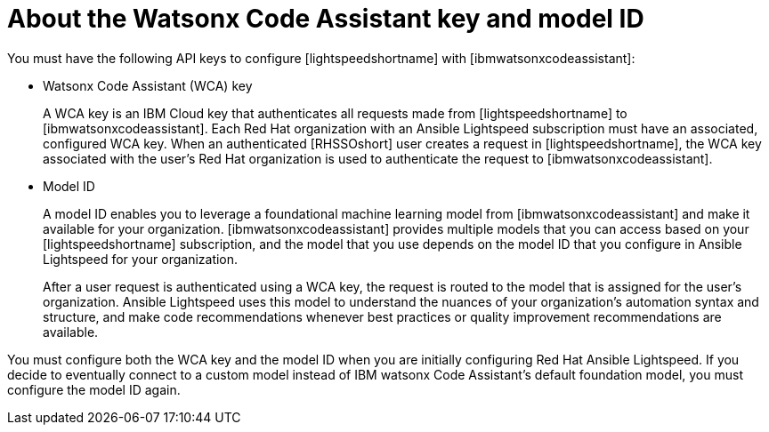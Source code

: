 :_content-type: CONCEPT

[id="wca-key-model-id_{context}"]
= About the Watsonx Code Assistant key and model ID

You must have the following API keys to configure [lightspeedshortname] with [ibmwatsonxcodeassistant]:

* Watsonx Code Assistant (WCA) key
+
A WCA key is an IBM Cloud key that authenticates all requests made from [lightspeedshortname] to [ibmwatsonxcodeassistant]. Each Red Hat organization with an Ansible Lightspeed subscription must have an associated, configured WCA key. When an authenticated [RHSSOshort] user creates a request in [lightspeedshortname], the WCA key associated with the user’s Red Hat organization is used to authenticate the request to [ibmwatsonxcodeassistant]. 

* Model ID
+
A model ID enables you to leverage a foundational machine learning model from [ibmwatsonxcodeassistant] and make it available for your organization. [ibmwatsonxcodeassistant] provides multiple models that you can access based on your [lightspeedshortname] subscription, and the model that you use depends on the model ID that you configure in Ansible Lightspeed for your organization.  
+
After a user request is authenticated using a WCA key, the request is routed to the model that is assigned for the user’s organization. Ansible Lightspeed uses this model to understand the nuances of your organization’s automation syntax and structure, and make code recommendations whenever best practices or quality improvement recommendations are available. 
 
You must configure both the WCA key and the model ID when you are initially configuring Red Hat Ansible Lightspeed. If you decide to eventually connect to a custom model instead of IBM watsonx Code Assistant's default foundation model, you must configure the model ID again.



